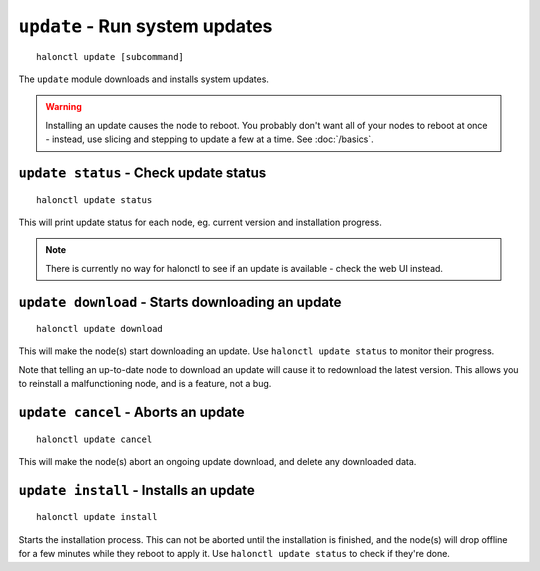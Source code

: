 ``update`` - Run system updates
===============================

::

    halonctl update [subcommand]

The ``update`` module downloads and installs system updates.

.. warning::
   Installing an update causes the node to reboot. You probably don't want all of your nodes to reboot at once - instead, use slicing and stepping to update a few at a time. See :doc:`/basics`.

``update status`` - Check update status
---------------------------------------

::

    halonctl update status

This will print update status for each node, eg. current version and installation progress.

.. note::
   There is currently no way for halonctl to see if an update is available - check the web UI instead.

``update download`` - Starts downloading an update
--------------------------------------------------

::

    halonctl update download

This will make the node(s) start downloading an update. Use ``halonctl update status`` to monitor their progress.

Note that telling an up-to-date node to download an update will cause it to redownload the latest version. This allows you to reinstall a malfunctioning node, and is a feature, not a bug.

``update cancel`` - Aborts an update
------------------------------------

::

    halonctl update cancel

This will make the node(s) abort an ongoing update download, and delete any downloaded data.

``update install`` - Installs an update
---------------------------------------

::

    halonctl update install

Starts the installation process. This can not be aborted until the installation is finished, and the node(s) will drop offline for a few minutes while they reboot to apply it. Use ``halonctl update status`` to check if they're done.
